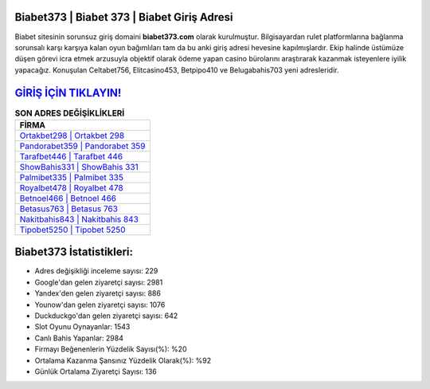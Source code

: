 ﻿Biabet373 | Biabet 373 | Biabet Giriş Adresi
===================================

.. image:: images/biabet-giris.jpg
   :width: 600
   
Biabet sitesinin sorunsuz giriş domaini **biabet373.com** olarak kurulmuştur. Bilgisayardan rulet platformlarına bağlanma sorunsalı karşı karşıya kalan oyun bağımlıları tam da bu anki giriş adresi hevesine kapılmışlardır. Ekip halinde üstümüze düşen görevi icra etmek arzusuyla objektif olarak ödeme yapan casino bürolarını araştırarak kazanmak isteyenlere iyilik yapacağız. Konuşulan Celtabet756, Elitcasino453, Betpipo410 ve Belugabahis703 yeni adresleridir.

`GİRİŞ İÇİN TIKLAYIN! <https://uclck.me/gonow>`_
==============

.. list-table:: **SON ADRES DEĞİŞİKLİKLERİ**
   :widths: 100
   :header-rows: 1

   * - FİRMA
   * - `Ortakbet298 | Ortakbet 298 <ortakbet298-ortakbet-298-ortakbet-giris-adresi.html>`_
   * - `Pandorabet359 | Pandorabet 359 <pandorabet359-pandorabet-359-pandorabet-giris-adresi.html>`_
   * - `Tarafbet446 | Tarafbet 446 <tarafbet446-tarafbet-446-tarafbet-giris-adresi.html>`_	 
   * - `ShowBahis331 | ShowBahis 331 <showbahis331-showbahis-331-showbahis-giris-adresi.html>`_	 
   * - `Palmibet335 | Palmibet 335 <palmibet335-palmibet-335-palmibet-giris-adresi.html>`_ 
   * - `Royalbet478 | Royalbet 478 <royalbet478-royalbet-478-royalbet-giris-adresi.html>`_
   * - `Betnoel466 | Betnoel 466 <betnoel466-betnoel-466-betnoel-giris-adresi.html>`_	 
   * - `Betasus763 | Betasus 763 <betasus763-betasus-763-betasus-giris-adresi.html>`_
   * - `Nakitbahis843 | Nakitbahis 843 <nakitbahis843-nakitbahis-843-nakitbahis-giris-adresi.html>`_
   * - `Tipobet5250 | Tipobet 5250 <tipobet5250-tipobet-5250-tipobet-giris-adresi.html>`_
	 
Biabet373 İstatistikleri:
===================================	 
* Adres değişikliği inceleme sayısı: 229
* Google'dan gelen ziyaretçi sayısı: 2981
* Yandex'den gelen ziyaretçi sayısı: 886
* Younow'dan gelen ziyaretçi sayısı: 1076
* Duckduckgo'dan gelen ziyaretçi sayısı: 642
* Slot Oyunu Oynayanlar: 1543
* Canlı Bahis Yapanlar: 2984
* Firmayı Beğenenlerin Yüzdelik Sayısı(%): %20
* Ortalama Kazanma Şansınız Yüzdelik Olarak(%): %92
* Günlük Ortalama Ziyaretçi Sayısı: 136
